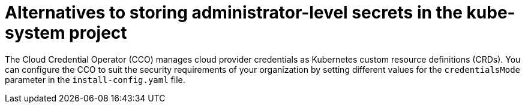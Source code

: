 // Module included in the following assemblies:
//
// * installing/installing_ibm_cloud_public/configuring-iam-ibm-cloud.adoc

ifeval::["{context}" == "configuring-iam-ibm-cloud"]
:ibm-cloud:
endif::[]

[id="alternatives-to-storing-admin-secrets-in-kube-system_{context}"]
= Alternatives to storing administrator-level secrets in the kube-system project

The Cloud Credential Operator (CCO) manages cloud provider credentials as Kubernetes custom resource definitions (CRDs). You can configure the CCO to suit the security requirements of your organization by setting different values for the `credentialsMode` parameter in the `install-config.yaml` file.

ifdef::ibm-cloud[]
Storing an administrator-level credential secret in the cluster `kube-system` project is not supported for IBM Cloud; therefore, you must set the `credentialsMode` parameter for the CCO to `Manual` when installing {product-title} and manage your cloud credentials manually.

Using manual mode allows each cluster component to have only the permissions it requires, without storing an administrator-level credential in the cluster. You can also use this mode if your environment does not have connectivity to the cloud provider public IAM endpoint. However, you must manually reconcile permissions with new release images for every upgrade. You must also manually supply credentials for every component that requests them.
endif::ibm-cloud[]

ifeval::["{context}" == "configuring-iam-ibm-cloud"]
:!ibm-cloud:
endif::[]
